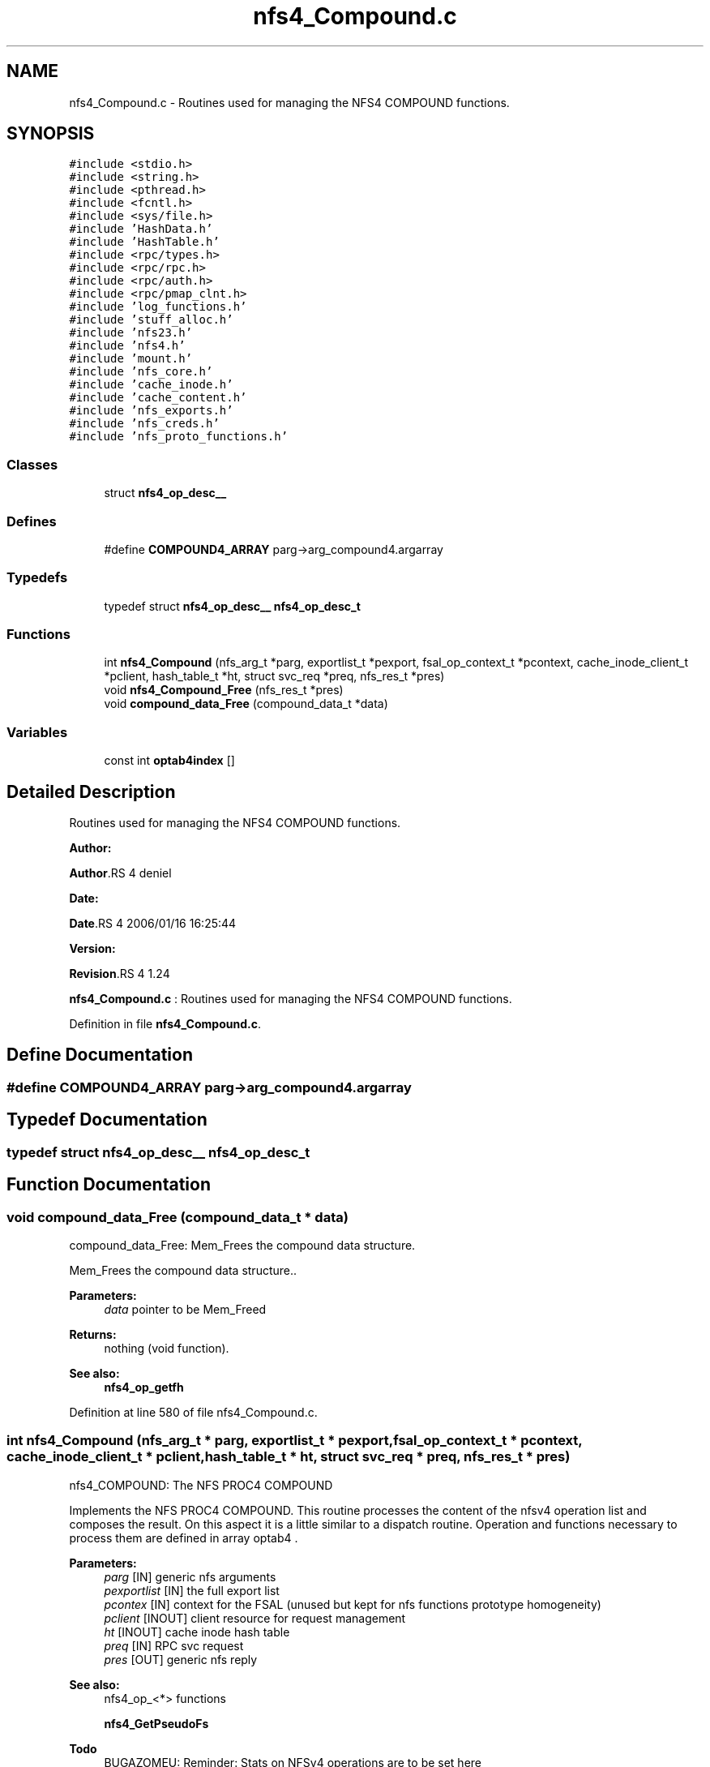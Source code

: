 .TH "nfs4_Compound.c" 3 "31 Mar 2009" "Version 0.1" "NFS and Mount protocols layer" \" -*- nroff -*-
.ad l
.nh
.SH NAME
nfs4_Compound.c \- Routines used for managing the NFS4 COMPOUND functions.  

.PP
.SH SYNOPSIS
.br
.PP
\fC#include <stdio.h>\fP
.br
\fC#include <string.h>\fP
.br
\fC#include <pthread.h>\fP
.br
\fC#include <fcntl.h>\fP
.br
\fC#include <sys/file.h>\fP
.br
\fC#include 'HashData.h'\fP
.br
\fC#include 'HashTable.h'\fP
.br
\fC#include <rpc/types.h>\fP
.br
\fC#include <rpc/rpc.h>\fP
.br
\fC#include <rpc/auth.h>\fP
.br
\fC#include <rpc/pmap_clnt.h>\fP
.br
\fC#include 'log_functions.h'\fP
.br
\fC#include 'stuff_alloc.h'\fP
.br
\fC#include 'nfs23.h'\fP
.br
\fC#include 'nfs4.h'\fP
.br
\fC#include 'mount.h'\fP
.br
\fC#include 'nfs_core.h'\fP
.br
\fC#include 'cache_inode.h'\fP
.br
\fC#include 'cache_content.h'\fP
.br
\fC#include 'nfs_exports.h'\fP
.br
\fC#include 'nfs_creds.h'\fP
.br
\fC#include 'nfs_proto_functions.h'\fP
.br

.SS "Classes"

.in +1c
.ti -1c
.RI "struct \fBnfs4_op_desc__\fP"
.br
.in -1c
.SS "Defines"

.in +1c
.ti -1c
.RI "#define \fBCOMPOUND4_ARRAY\fP   parg->arg_compound4.argarray"
.br
.in -1c
.SS "Typedefs"

.in +1c
.ti -1c
.RI "typedef struct \fBnfs4_op_desc__\fP \fBnfs4_op_desc_t\fP"
.br
.in -1c
.SS "Functions"

.in +1c
.ti -1c
.RI "int \fBnfs4_Compound\fP (nfs_arg_t *parg, exportlist_t *pexport, fsal_op_context_t *pcontext, cache_inode_client_t *pclient, hash_table_t *ht, struct svc_req *preq, nfs_res_t *pres)"
.br
.ti -1c
.RI "void \fBnfs4_Compound_Free\fP (nfs_res_t *pres)"
.br
.ti -1c
.RI "void \fBcompound_data_Free\fP (compound_data_t *data)"
.br
.in -1c
.SS "Variables"

.in +1c
.ti -1c
.RI "const int \fBoptab4index\fP []"
.br
.in -1c
.SH "Detailed Description"
.PP 
Routines used for managing the NFS4 COMPOUND functions. 

\fBAuthor:\fP
.RS 4
.RE
.PP
\fBAuthor\fP.RS 4
deniel 
.RE
.PP
\fBDate:\fP
.RS 4
.RE
.PP
\fBDate\fP.RS 4
2006/01/16 16:25:44 
.RE
.PP
\fBVersion:\fP
.RS 4
.RE
.PP
\fBRevision\fP.RS 4
1.24 
.RE
.PP
\fBnfs4_Compound.c\fP : Routines used for managing the NFS4 COMPOUND functions. 
.PP
Definition in file \fBnfs4_Compound.c\fP.
.SH "Define Documentation"
.PP 
.SS "#define COMPOUND4_ARRAY   parg->arg_compound4.argarray"
.PP
.SH "Typedef Documentation"
.PP 
.SS "typedef struct \fBnfs4_op_desc__\fP  \fBnfs4_op_desc_t\fP"
.PP
.SH "Function Documentation"
.PP 
.SS "void compound_data_Free (compound_data_t * data)"
.PP
compound_data_Free: Mem_Frees the compound data structure.
.PP
Mem_Frees the compound data structure..
.PP
\fBParameters:\fP
.RS 4
\fIdata\fP pointer to be Mem_Freed
.RE
.PP
\fBReturns:\fP
.RS 4
nothing (void function).
.RE
.PP
\fBSee also:\fP
.RS 4
\fBnfs4_op_getfh\fP 
.RE
.PP

.PP
Definition at line 580 of file nfs4_Compound.c.
.SS "int nfs4_Compound (nfs_arg_t * parg, exportlist_t * pexport, fsal_op_context_t * pcontext, cache_inode_client_t * pclient, hash_table_t * ht, struct svc_req * preq, nfs_res_t * pres)"
.PP
nfs4_COMPOUND: The NFS PROC4 COMPOUND
.PP
Implements the NFS PROC4 COMPOUND. This routine processes the content of the nfsv4 operation list and composes the result. On this aspect it is a little similar to a dispatch routine. Operation and functions necessary to process them are defined in array optab4 .
.PP
\fBParameters:\fP
.RS 4
\fIparg\fP [IN] generic nfs arguments 
.br
\fIpexportlist\fP [IN] the full export list 
.br
\fIpcontex\fP [IN] context for the FSAL (unused but kept for nfs functions prototype homogeneity) 
.br
\fIpclient\fP [INOUT] client resource for request management 
.br
\fIht\fP [INOUT] cache inode hash table 
.br
\fIpreq\fP [IN] RPC svc request 
.br
\fIpres\fP [OUT] generic nfs reply
.RE
.PP
\fBSee also:\fP
.RS 4
nfs4_op_<*> functions 
.PP
\fBnfs4_GetPseudoFs\fP 
.RE
.PP

.PP
\fBTodo\fP
.RS 4
BUGAZOMEU: Reminder: Stats on NFSv4 operations are to be set here 
.RE
.PP

.PP
Definition at line 206 of file nfs4_Compound.c.
.SS "void nfs4_Compound_Free (nfs_res_t * pres)"
.PP
nfs4_Compound_Free: Mem_Free the result for NFS4PROC_COMPOUND
.PP
Mem_Free the result for NFS4PROC_COMPOUND.
.PP
\fBParameters:\fP
.RS 4
\fIresp\fP pointer to be Mem_Freed
.RE
.PP
\fBReturns:\fP
.RS 4
nothing (void function).
.RE
.PP
\fBSee also:\fP
.RS 4
\fBnfs4_op_getfh\fP 
.RE
.PP

.PP
Definition at line 390 of file nfs4_Compound.c.
.SH "Variable Documentation"
.PP 
.SS "const int \fBoptab4index\fP[]"
.PP
\fBInitial value:\fP
.PP
.nf
 { 0,0,0,0,1,2,3,4,5,6,7,8,9,10,11,12,13,14,15,16,17,18,19,20,21,22,23,
                            24,25,26,27,28,29,30,31,32,33,34,35,36,37,38,39 }
.fi
.PP
Definition at line 137 of file nfs4_Compound.c.
.SH "Author"
.PP 
Generated automatically by Doxygen for NFS and Mount protocols layer from the source code.
